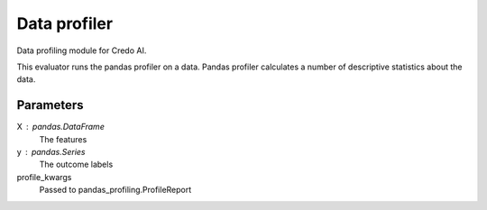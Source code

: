 
Data profiler
=============


Data profiling module for Credo AI.

This evaluator runs the pandas profiler on a data. Pandas profiler calculates a number
of descriptive statistics about the data.

Parameters
----------
X : pandas.DataFrame
    The features
y : pandas.Series
    The outcome labels
profile_kwargs
    Passed to pandas_profiling.ProfileReport
